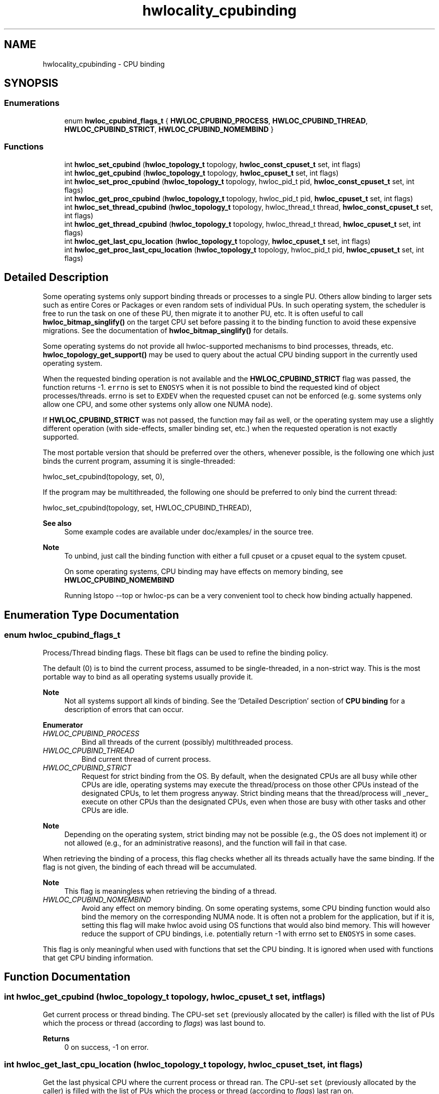 .TH "hwlocality_cpubinding" 3 "Version 2.11.1" "Hardware Locality (hwloc)" \" -*- nroff -*-
.ad l
.nh
.SH NAME
hwlocality_cpubinding \- CPU binding
.SH SYNOPSIS
.br
.PP
.SS "Enumerations"

.in +1c
.ti -1c
.RI "enum \fBhwloc_cpubind_flags_t\fP { \fBHWLOC_CPUBIND_PROCESS\fP, \fBHWLOC_CPUBIND_THREAD\fP, \fBHWLOC_CPUBIND_STRICT\fP, \fBHWLOC_CPUBIND_NOMEMBIND\fP }"
.br
.in -1c
.SS "Functions"

.in +1c
.ti -1c
.RI "int \fBhwloc_set_cpubind\fP (\fBhwloc_topology_t\fP topology, \fBhwloc_const_cpuset_t\fP set, int flags)"
.br
.ti -1c
.RI "int \fBhwloc_get_cpubind\fP (\fBhwloc_topology_t\fP topology, \fBhwloc_cpuset_t\fP set, int flags)"
.br
.ti -1c
.RI "int \fBhwloc_set_proc_cpubind\fP (\fBhwloc_topology_t\fP topology, hwloc_pid_t pid, \fBhwloc_const_cpuset_t\fP set, int flags)"
.br
.ti -1c
.RI "int \fBhwloc_get_proc_cpubind\fP (\fBhwloc_topology_t\fP topology, hwloc_pid_t pid, \fBhwloc_cpuset_t\fP set, int flags)"
.br
.ti -1c
.RI "int \fBhwloc_set_thread_cpubind\fP (\fBhwloc_topology_t\fP topology, hwloc_thread_t thread, \fBhwloc_const_cpuset_t\fP set, int flags)"
.br
.ti -1c
.RI "int \fBhwloc_get_thread_cpubind\fP (\fBhwloc_topology_t\fP topology, hwloc_thread_t thread, \fBhwloc_cpuset_t\fP set, int flags)"
.br
.ti -1c
.RI "int \fBhwloc_get_last_cpu_location\fP (\fBhwloc_topology_t\fP topology, \fBhwloc_cpuset_t\fP set, int flags)"
.br
.ti -1c
.RI "int \fBhwloc_get_proc_last_cpu_location\fP (\fBhwloc_topology_t\fP topology, hwloc_pid_t pid, \fBhwloc_cpuset_t\fP set, int flags)"
.br
.in -1c
.SH "Detailed Description"
.PP
Some operating systems only support binding threads or processes to a single PU\&. Others allow binding to larger sets such as entire Cores or Packages or even random sets of individual PUs\&. In such operating system, the scheduler is free to run the task on one of these PU, then migrate it to another PU, etc\&. It is often useful to call \fBhwloc_bitmap_singlify()\fP on the target CPU set before passing it to the binding function to avoid these expensive migrations\&. See the documentation of \fBhwloc_bitmap_singlify()\fP for details\&.
.PP
Some operating systems do not provide all hwloc-supported mechanisms to bind processes, threads, etc\&. \fBhwloc_topology_get_support()\fP may be used to query about the actual CPU binding support in the currently used operating system\&.
.PP
When the requested binding operation is not available and the \fBHWLOC_CPUBIND_STRICT\fP flag was passed, the function returns -1\&. \fCerrno\fP is set to \fCENOSYS\fP when it is not possible to bind the requested kind of object processes/threads\&. errno is set to \fCEXDEV\fP when the requested cpuset can not be enforced (e\&.g\&. some systems only allow one CPU, and some other systems only allow one NUMA node)\&.
.PP
If \fBHWLOC_CPUBIND_STRICT\fP was not passed, the function may fail as well, or the operating system may use a slightly different operation (with side-effects, smaller binding set, etc\&.) when the requested operation is not exactly supported\&.
.PP
The most portable version that should be preferred over the others, whenever possible, is the following one which just binds the current program, assuming it is single-threaded:
.PP
.PP
.nf
hwloc_set_cpubind(topology, set, 0),
.fi
.PP
.PP
If the program may be multithreaded, the following one should be preferred to only bind the current thread:
.PP
.PP
.nf
hwloc_set_cpubind(topology, set, HWLOC_CPUBIND_THREAD),
.fi
.PP
.PP
\fBSee also\fP
.RS 4
Some example codes are available under doc/examples/ in the source tree\&.
.RE
.PP
\fBNote\fP
.RS 4
To unbind, just call the binding function with either a full cpuset or a cpuset equal to the system cpuset\&.
.PP
On some operating systems, CPU binding may have effects on memory binding, see \fBHWLOC_CPUBIND_NOMEMBIND\fP
.PP
Running lstopo --top or hwloc-ps can be a very convenient tool to check how binding actually happened\&.
.RE
.PP

.SH "Enumeration Type Documentation"
.PP
.SS "enum \fBhwloc_cpubind_flags_t\fP"

.PP
Process/Thread binding flags\&. These bit flags can be used to refine the binding policy\&.
.PP
The default (0) is to bind the current process, assumed to be single-threaded, in a non-strict way\&. This is the most portable way to bind as all operating systems usually provide it\&.
.PP
\fBNote\fP
.RS 4
Not all systems support all kinds of binding\&. See the 'Detailed Description' section of \fBCPU binding\fP for a description of errors that can occur\&.
.RE
.PP

.PP
\fBEnumerator\fP
.in +1c
.TP
\fB\fIHWLOC_CPUBIND_PROCESS \fP\fP
Bind all threads of the current (possibly) multithreaded process\&.
.TP
\fB\fIHWLOC_CPUBIND_THREAD \fP\fP
Bind current thread of current process\&.
.TP
\fB\fIHWLOC_CPUBIND_STRICT \fP\fP
Request for strict binding from the OS\&. By default, when the designated CPUs are all busy while other CPUs are idle, operating systems may execute the thread/process on those other CPUs instead of the designated CPUs, to let them progress anyway\&. Strict binding means that the thread/process will _never_ execute on other CPUs than the designated CPUs, even when those are busy with other tasks and other CPUs are idle\&.
.PP
\fBNote\fP
.RS 4
Depending on the operating system, strict binding may not be possible (e\&.g\&., the OS does not implement it) or not allowed (e\&.g\&., for an administrative reasons), and the function will fail in that case\&.
.RE
.PP
When retrieving the binding of a process, this flag checks whether all its threads actually have the same binding\&. If the flag is not given, the binding of each thread will be accumulated\&.
.PP
\fBNote\fP
.RS 4
This flag is meaningless when retrieving the binding of a thread\&.
.RE
.PP

.TP
\fB\fIHWLOC_CPUBIND_NOMEMBIND \fP\fP
Avoid any effect on memory binding\&. On some operating systems, some CPU binding function would also bind the memory on the corresponding NUMA node\&. It is often not a problem for the application, but if it is, setting this flag will make hwloc avoid using OS functions that would also bind memory\&. This will however reduce the support of CPU bindings, i\&.e\&. potentially return -1 with errno set to \fCENOSYS\fP in some cases\&.
.PP
This flag is only meaningful when used with functions that set the CPU binding\&. It is ignored when used with functions that get CPU binding information\&.
.SH "Function Documentation"
.PP
.SS "int hwloc_get_cpubind (\fBhwloc_topology_t\fP topology, \fBhwloc_cpuset_t\fP set, int flags)"

.PP
Get current process or thread binding\&. The CPU-set \fCset\fP (previously allocated by the caller) is filled with the list of PUs which the process or thread (according to \fIflags\fP) was last bound to\&.
.PP
\fBReturns\fP
.RS 4
0 on success, -1 on error\&.
.RE
.PP

.SS "int hwloc_get_last_cpu_location (\fBhwloc_topology_t\fP topology, \fBhwloc_cpuset_t\fP set, int flags)"

.PP
Get the last physical CPU where the current process or thread ran\&. The CPU-set \fCset\fP (previously allocated by the caller) is filled with the list of PUs which the process or thread (according to \fIflags\fP) last ran on\&.
.PP
The operating system may move some tasks from one processor to another at any time according to their binding, so this function may return something that is already outdated\&.
.PP
\fCflags\fP can include either \fBHWLOC_CPUBIND_PROCESS\fP or \fBHWLOC_CPUBIND_THREAD\fP to specify whether the query should be for the whole process (union of all CPUs on which all threads are running), or only the current thread\&. If the process is single-threaded, flags can be set to zero to let hwloc use whichever method is available on the underlying OS\&.
.PP
\fBReturns\fP
.RS 4
0 on success, -1 on error\&.
.RE
.PP

.SS "int hwloc_get_proc_cpubind (\fBhwloc_topology_t\fP topology, hwloc_pid_t pid, \fBhwloc_cpuset_t\fP set, int flags)"

.PP
Get the current physical binding of process \fCpid\fP\&. The CPU-set \fCset\fP (previously allocated by the caller) is filled with the list of PUs which the process was last bound to\&.
.PP
\fBReturns\fP
.RS 4
0 on success, -1 on error\&.
.RE
.PP
\fBNote\fP
.RS 4
\fChwloc_pid_t\fP is \fCpid_t\fP on Unix platforms, and \fCHANDLE\fP on native Windows platforms\&.
.PP
As a special case on Linux, if a tid (thread ID) is supplied instead of a pid (process ID) and HWLOC_CPUBIND_THREAD is passed in flags, the binding for that specific thread is returned\&.
.PP
On non-Linux systems, HWLOC_CPUBIND_THREAD can not be used in \fCflags\fP\&.
.RE
.PP

.SS "int hwloc_get_proc_last_cpu_location (\fBhwloc_topology_t\fP topology, hwloc_pid_t pid, \fBhwloc_cpuset_t\fP set, int flags)"

.PP
Get the last physical CPU where a process ran\&. The CPU-set \fCset\fP (previously allocated by the caller) is filled with the list of PUs which the process last ran on\&.
.PP
The operating system may move some tasks from one processor to another at any time according to their binding, so this function may return something that is already outdated\&.
.PP
\fBReturns\fP
.RS 4
0 on success, -1 on error\&.
.RE
.PP
\fBNote\fP
.RS 4
\fChwloc_pid_t\fP is \fCpid_t\fP on Unix platforms, and \fCHANDLE\fP on native Windows platforms\&.
.PP
As a special case on Linux, if a tid (thread ID) is supplied instead of a pid (process ID) and \fBHWLOC_CPUBIND_THREAD\fP is passed in flags, the last CPU location of that specific thread is returned\&.
.PP
On non-Linux systems, \fBHWLOC_CPUBIND_THREAD\fP can not be used in \fCflags\fP\&.
.RE
.PP

.SS "int hwloc_get_thread_cpubind (\fBhwloc_topology_t\fP topology, hwloc_thread_t thread, \fBhwloc_cpuset_t\fP set, int flags)"

.PP
Get the current physical binding of thread \fCtid\fP\&. The CPU-set \fCset\fP (previously allocated by the caller) is filled with the list of PUs which the thread was last bound to\&.
.PP
\fBReturns\fP
.RS 4
0 on success, -1 on error\&.
.RE
.PP
\fBNote\fP
.RS 4
\fChwloc_thread_t\fP is \fCpthread_t\fP on Unix platforms, and \fCHANDLE\fP on native Windows platforms\&.
.PP
\fBHWLOC_CPUBIND_PROCESS\fP can not be used in \fCflags\fP\&.
.RE
.PP

.SS "int hwloc_set_cpubind (\fBhwloc_topology_t\fP topology, \fBhwloc_const_cpuset_t\fP set, int flags)"

.PP
Bind current process or thread on CPUs given in physical bitmap \fCset\fP\&.
.PP
\fBReturns\fP
.RS 4
0 on success\&.
.PP
-1 with errno set to \fCENOSYS\fP if the action is not supported\&.
.PP
-1 with errno set to \fCEXDEV\fP if the binding cannot be enforced\&.
.RE
.PP

.SS "int hwloc_set_proc_cpubind (\fBhwloc_topology_t\fP topology, hwloc_pid_t pid, \fBhwloc_const_cpuset_t\fP set, int flags)"

.PP
Bind a process \fCpid\fP on CPUs given in physical bitmap \fCset\fP\&.
.PP
\fBReturns\fP
.RS 4
0 on success, -1 on error\&.
.RE
.PP
\fBNote\fP
.RS 4
\fChwloc_pid_t\fP is \fCpid_t\fP on Unix platforms, and \fCHANDLE\fP on native Windows platforms\&.
.PP
As a special case on Linux, if a tid (thread ID) is supplied instead of a pid (process ID) and \fBHWLOC_CPUBIND_THREAD\fP is passed in flags, the binding is applied to that specific thread\&.
.PP
On non-Linux systems, \fBHWLOC_CPUBIND_THREAD\fP can not be used in \fCflags\fP\&.
.RE
.PP

.SS "int hwloc_set_thread_cpubind (\fBhwloc_topology_t\fP topology, hwloc_thread_t thread, \fBhwloc_const_cpuset_t\fP set, int flags)"

.PP
Bind a thread \fCthread\fP on CPUs given in physical bitmap \fCset\fP\&.
.PP
\fBReturns\fP
.RS 4
0 on success, -1 on error\&.
.RE
.PP
\fBNote\fP
.RS 4
\fChwloc_thread_t\fP is \fCpthread_t\fP on Unix platforms, and \fCHANDLE\fP on native Windows platforms\&.
.PP
\fBHWLOC_CPUBIND_PROCESS\fP can not be used in \fCflags\fP\&.
.RE
.PP

.SH "Author"
.PP
Generated automatically by Doxygen for Hardware Locality (hwloc) from the source code\&.
